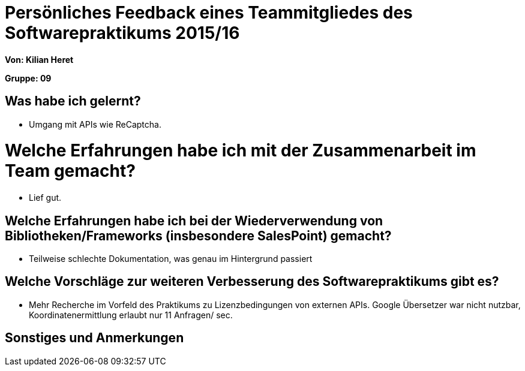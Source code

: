 ﻿= Persönliches Feedback eines Teammitgliedes des Softwarepraktikums 2015/16

**Von: Kilian Heret **

**Gruppe: 09**

== Was habe ich gelernt?
* Umgang mit APIs wie ReCaptcha. 

= Welche Erfahrungen habe ich mit der Zusammenarbeit im Team gemacht?
* Lief gut. 

== Welche Erfahrungen habe ich bei der Wiederverwendung von Bibliotheken/Frameworks (insbesondere SalesPoint) gemacht?
* Teilweise schlechte Dokumentation, was genau im Hintergrund passiert

== Welche Vorschläge zur weiteren Verbesserung des Softwarepraktikums gibt es?
* Mehr Recherche im Vorfeld des Praktikums zu Lizenzbedingungen von externen APIs. Google Übersetzer war nicht nutzbar, Koordinatenermittlung  erlaubt nur 11 Anfragen/ sec.

== Sonstiges und Anmerkungen
